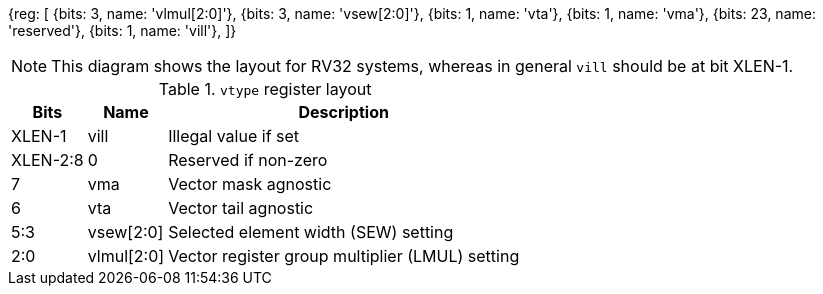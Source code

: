[wavedrom, ,svg]
{reg: [
  {bits: 3, name: 'vlmul[2:0]'},
  {bits: 3, name: 'vsew[2:0]'},
  {bits: 1, name: 'vta'},
  {bits: 1, name: 'vma'},
  {bits: 23, name: 'reserved'},
  {bits: 1, name: 'vill'},
]}

NOTE: This diagram shows the layout for RV32 systems, whereas in
general `vill` should be at bit XLEN-1.

.`vtype` register layout
[cols=">2,4,10"]
[%autowidth, float="center", align="center", options="header"]
|===
|Bits |Name |Description

|XLEN-1 |vill |Illegal value if set

|XLEN-2:8 |0 |Reserved if non-zero

|7 |vma |Vector mask agnostic

|6 |vta |Vector tail agnostic

|5:3 |vsew[2:0] |Selected element width (SEW) setting

|2:0 |vlmul[2:0] |Vector register group multiplier (LMUL) setting
|===